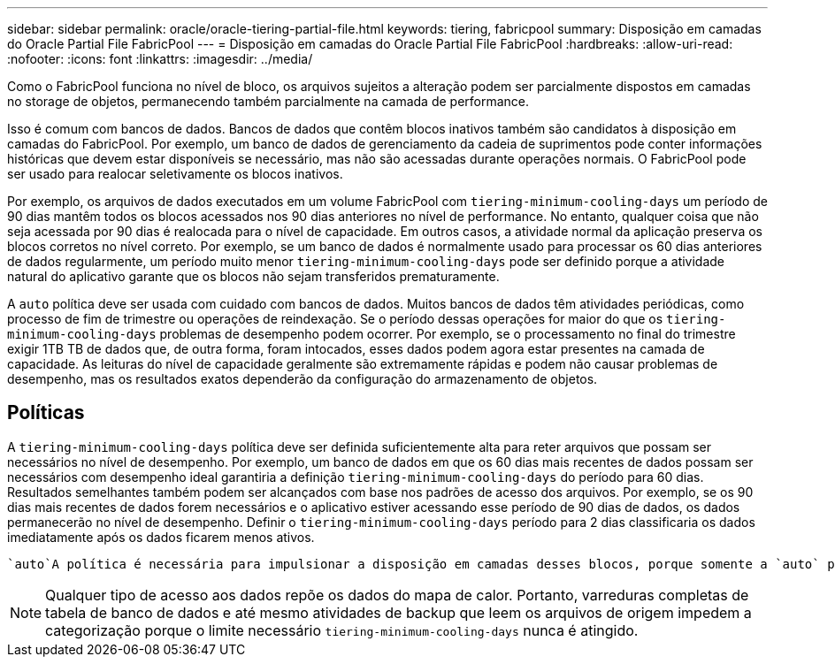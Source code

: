 ---
sidebar: sidebar 
permalink: oracle/oracle-tiering-partial-file.html 
keywords: tiering, fabricpool 
summary: Disposição em camadas do Oracle Partial File FabricPool 
---
= Disposição em camadas do Oracle Partial File FabricPool
:hardbreaks:
:allow-uri-read: 
:nofooter: 
:icons: font
:linkattrs: 
:imagesdir: ../media/


[role="lead"]
Como o FabricPool funciona no nível de bloco, os arquivos sujeitos a alteração podem ser parcialmente dispostos em camadas no storage de objetos, permanecendo também parcialmente na camada de performance.

Isso é comum com bancos de dados. Bancos de dados que contêm blocos inativos também são candidatos à disposição em camadas do FabricPool. Por exemplo, um banco de dados de gerenciamento da cadeia de suprimentos pode conter informações históricas que devem estar disponíveis se necessário, mas não são acessadas durante operações normais. O FabricPool pode ser usado para realocar seletivamente os blocos inativos.

Por exemplo, os arquivos de dados executados em um volume FabricPool com `tiering-minimum-cooling-days` um período de 90 dias mantêm todos os blocos acessados nos 90 dias anteriores no nível de performance. No entanto, qualquer coisa que não seja acessada por 90 dias é realocada para o nível de capacidade. Em outros casos, a atividade normal da aplicação preserva os blocos corretos no nível correto. Por exemplo, se um banco de dados é normalmente usado para processar os 60 dias anteriores de dados regularmente, um período muito menor `tiering-minimum-cooling-days` pode ser definido porque a atividade natural do aplicativo garante que os blocos não sejam transferidos prematuramente.

A `auto` política deve ser usada com cuidado com bancos de dados. Muitos bancos de dados têm atividades periódicas, como processo de fim de trimestre ou operações de reindexação. Se o período dessas operações for maior do que os `tiering-minimum-cooling-days` problemas de desempenho podem ocorrer. Por exemplo, se o processamento no final do trimestre exigir 1TB TB de dados que, de outra forma, foram intocados, esses dados podem agora estar presentes na camada de capacidade. As leituras do nível de capacidade geralmente são extremamente rápidas e podem não causar problemas de desempenho, mas os resultados exatos dependerão da configuração do armazenamento de objetos.



== Políticas

A `tiering-minimum-cooling-days` política deve ser definida suficientemente alta para reter arquivos que possam ser necessários no nível de desempenho. Por exemplo, um banco de dados em que os 60 dias mais recentes de dados possam ser necessários com desempenho ideal garantiria a definição `tiering-minimum-cooling-days` do período para 60 dias. Resultados semelhantes também podem ser alcançados com base nos padrões de acesso dos arquivos. Por exemplo, se os 90 dias mais recentes de dados forem necessários e o aplicativo estiver acessando esse período de 90 dias de dados, os dados permanecerão no nível de desempenho. Definir o `tiering-minimum-cooling-days` período para 2 dias classificaria os dados imediatamente após os dados ficarem menos ativos.

 `auto`A política é necessária para impulsionar a disposição em camadas desses blocos, porque somente a `auto` política afeta os blocos que estão no sistema de arquivos ativo.


NOTE: Qualquer tipo de acesso aos dados repõe os dados do mapa de calor. Portanto, varreduras completas de tabela de banco de dados e até mesmo atividades de backup que leem os arquivos de origem impedem a categorização porque o limite necessário `tiering-minimum-cooling-days` nunca é atingido.
